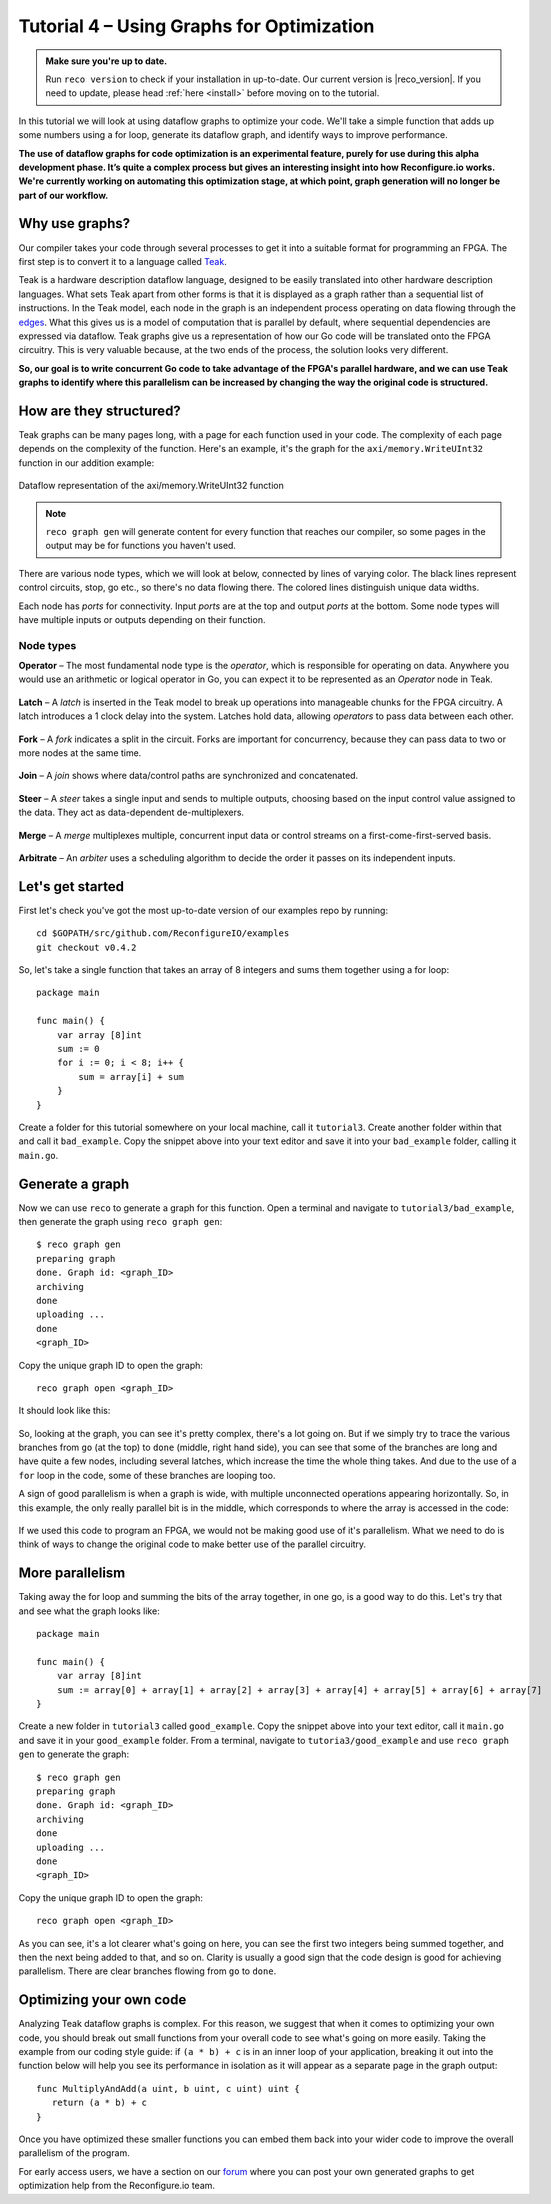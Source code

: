 .. _graphstutorial:

Tutorial 4 – Using Graphs for Optimization
================================================
.. admonition:: Make sure you're up to date.

    Run ``reco version`` to check if your installation in up-to-date. Our current version is |reco_version|. If you need to update, please head :ref:`here <install>` before moving on to the tutorial.

In this tutorial we will look at using dataflow graphs to optimize your code. We'll take a simple function that adds up some numbers using a for loop, generate its dataflow graph, and identify ways to improve performance.

**The use of dataflow graphs for code optimization is an experimental feature, purely for use during this alpha development phase. It’s quite a complex process but gives an interesting insight into how Reconfigure.io works. We're currently working on automating this optimization stage, at which point, graph generation will no longer be part of our workflow.**

Why use graphs?
---------------
Our compiler takes your code through several processes to get it into a suitable format for programming an FPGA. The first step is to convert it to a language called `Teak <http://apt.cs.manchester.ac.uk/projects/teak/>`_.

Teak is a hardware description dataflow language, designed to be easily translated into other hardware description languages. What sets Teak apart from other forms is that it is displayed as a graph rather than a sequential list of instructions. In the Teak model, each node in the graph is an independent process operating on data flowing through the `edges <https://en.wikipedia.org/wiki/Graph_theory>`_. What this gives us is a model of computation that is parallel by default, where sequential dependencies are expressed via dataflow. Teak graphs give us a representation of how our Go code will be translated onto the FPGA circuitry. This is very valuable because, at the two ends of the process, the solution looks very different.

**So, our goal is to write concurrent Go code to take advantage of the FPGA's parallel hardware, and we can use Teak graphs to identify where this parallelism can be increased by changing the way the original code is structured.**

How are they structured?
-----------------------
Teak graphs can be many pages long, with a page for each function used in your code. The complexity of each page depends on the complexity of the function. Here's an example, it's the graph for the ``axi/memory.WriteUInt32`` function in our addition example:

.. figure:: graph_addition_writeuint32.png
    :align: center
    :width: 100%

    Dataflow representation of the axi/memory.WriteUInt32 function

.. note::
   ``reco graph gen`` will generate content for every function that reaches our compiler, so some pages in the output may be for functions you haven't used.

There are various node types, which we will look at below, connected by lines of varying color. The black lines represent control circuits, stop, go etc., so there's no data flowing there. The colored lines distinguish unique data widths.

Each node has *ports* for connectivity. Input *ports* are at the top and output *ports* at the bottom. Some node types will have multiple inputs or outputs depending on their function.

Node types
^^^^^^^^^^
**Operator** – The most fundamental node type is the *operator*, which is responsible for operating on data. Anywhere you would use an arithmetic or logical operator in Go, you can expect it to be represented as an *Operator* node in Teak.

.. figure:: operator.png
   :align: center
   :width: 40%

**Latch** – A *latch* is inserted in the Teak model to break up operations into manageable chunks for the FPGA circuitry. A latch introduces a 1 clock delay into the system. Latches hold data, allowing *operators* to pass data between each other.

.. figure:: Latch.png
   :align: center
   :width: 40%

**Fork** – A *fork* indicates a split in the circuit. Forks are important for concurrency, because they can pass data to two or more nodes at the same time.

.. figure:: Fork.png
   :align: center
   :width: 40%

**Join** – A *join* shows where data/control paths are synchronized and concatenated.

.. figure:: Join.png
   :align: center
   :width: 40%

**Steer** – A *steer* takes a single input and sends to multiple outputs, choosing based on the input control value assigned to the data. They act as data-dependent de-multiplexers.

.. figure:: Steer.png
   :align: center
   :width: 40%

**Merge** – A *merge* multiplexes multiple, concurrent input data or control streams on a first-come-first-served basis.

.. figure:: Merge.png
   :align: center
   :width: 40%

**Arbitrate** – An *arbiter* uses a scheduling algorithm to decide the order it passes on its independent inputs.

.. figure:: Arbitrate.png
   :align: center
   :width: 40%

Let's get started
-----------------
First let's check you've got the most up-to-date version of our examples repo by running::

    cd $GOPATH/src/github.com/ReconfigureIO/examples
    git checkout v0.4.2

So, let's take a single function that takes an array of 8 integers and sums them together using a for loop::

  package main

  func main() {
      var array [8]int
      sum := 0
      for i := 0; i < 8; i++ {
          sum = array[i] + sum
      }
  }

Create a folder for this tutorial somewhere on your local machine, call it ``tutorial3``. Create another folder within that and call it ``bad_example``. Copy the snippet above into your text editor and save it into your ``bad_example`` folder, calling it ``main.go``.

Generate a graph
-----------------
Now we can use ``reco`` to generate a graph for this function. Open a terminal and navigate to ``tutorial3/bad_example``, then generate the graph using ``reco graph gen``::

  $ reco graph gen
  preparing graph
  done. Graph id: <graph_ID>
  archiving
  done
  uploading ...
  done
  <graph_ID>

Copy the unique graph ID to open the graph::

  reco graph open <graph_ID>

It should look like this:

..  figure:: bad_example.png
    :align: center
    :width: 100%

So, looking at the graph, you can see it's pretty complex, there's a lot going on. But if we simply try to trace the various branches from ``go`` (at the top) to ``done`` (middle, right hand side), you can see that some of the branches are long and have quite a few nodes, including several latches, which increase the time the whole thing takes. And due to the use of a ``for`` loop in the code, some of these branches are looping too.

A sign of good parallelism is when a graph is wide, with multiple unconnected operations appearing horizontally. So, in this example, the only really parallel bit is in the middle, which corresponds to where the array is accessed in the code:

.. figure:: bad_parallel_example.png
   :align: center
   :width: 80%

If we used this code to program an FPGA, we would not be making good use of it's parallelism. What we need to do is think of ways to change the original code to make better use of the parallel circuitry.

More parallelism
----------------
Taking away the for loop and summing the bits of the array together, in one go, is a good way to do this. Let's try that and see what the graph looks like::

  package main

  func main() {
      var array [8]int
      sum := array[0] + array[1] + array[2] + array[3] + array[4] + array[5] + array[6] + array[7]
  }

Create a new folder in ``tutorial3`` called ``good_example``. Copy the snippet above into your text editor, call it ``main.go`` and save it in your ``good_example`` folder. From a terminal, navigate to ``tutoria3/good_example`` and use ``reco graph gen`` to generate the graph::

  $ reco graph gen
  preparing graph
  done. Graph id: <graph_ID>
  archiving
  done
  uploading ...
  done
  <graph_ID>

Copy the unique graph ID to open the graph::

  reco graph open <graph_ID>

.. figure:: better_example.png
    :align: center
    :width: 100%

As you can see, it's a lot clearer what's going on here, you can see the first two integers being summed together, and then the next being added to that, and so on. Clarity is usually a good sign that the code design is good for achieving parallelism. There are clear branches flowing from ``go`` to ``done``.

Optimizing your own code
-------------------------
Analyzing Teak dataflow graphs is complex. For this reason, we suggest that when it comes to optimizing your own code, you should break out small functions from your overall code to see what's going on more easily. Taking the example from our coding style guide: if ``(a * b) + c`` is in an inner loop of your application, breaking it out into the function below will help you see its performance in isolation as it will appear as a separate page in the graph output::

  func MultiplyAndAdd(a uint, b uint, c uint) uint {
     return (a * b) + c
  }

Once you have optimized these smaller functions you can embed them back into your wider code to improve the overall parallelism of the program.

For early access users, we have a section on our `forum <https://community.reconfigure.io/c/early-access-feedback/optimization-support>`_ where you can post your own generated graphs to get optimization help from the Reconfigure.io team.
